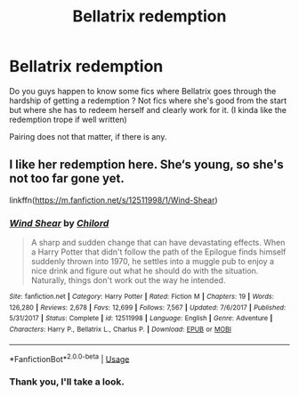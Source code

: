 #+TITLE: Bellatrix redemption

* Bellatrix redemption
:PROPERTIES:
:Author: Auctor62
:Score: 1
:DateUnix: 1593389912.0
:DateShort: 2020-Jun-29
:FlairText: Request
:END:
Do you guys happen to know some fics where Bellatrix goes through the hardship of getting a redemption ? Not fics where she's good from the start but where she has to redeem herself and clearly work for it. (I kinda like the redemption trope if well written)

Pairing does not that matter, if there is any.


** I like her redemption here. She‘s young, so she's not too far gone yet.

linkffn([[https://m.fanfiction.net/s/12511998/1/Wind-Shear]])
:PROPERTIES:
:Author: MTheLoud
:Score: 3
:DateUnix: 1593405998.0
:DateShort: 2020-Jun-29
:END:

*** [[https://www.fanfiction.net/s/12511998/1/][*/Wind Shear/*]] by [[https://www.fanfiction.net/u/67673/Chilord][/Chilord/]]

#+begin_quote
  A sharp and sudden change that can have devastating effects. When a Harry Potter that didn't follow the path of the Epilogue finds himself suddenly thrown into 1970, he settles into a muggle pub to enjoy a nice drink and figure out what he should do with the situation. Naturally, things don't work out the way he intended.
#+end_quote

^{/Site/:} ^{fanfiction.net} ^{*|*} ^{/Category/:} ^{Harry} ^{Potter} ^{*|*} ^{/Rated/:} ^{Fiction} ^{M} ^{*|*} ^{/Chapters/:} ^{19} ^{*|*} ^{/Words/:} ^{126,280} ^{*|*} ^{/Reviews/:} ^{2,678} ^{*|*} ^{/Favs/:} ^{12,699} ^{*|*} ^{/Follows/:} ^{7,567} ^{*|*} ^{/Updated/:} ^{7/6/2017} ^{*|*} ^{/Published/:} ^{5/31/2017} ^{*|*} ^{/Status/:} ^{Complete} ^{*|*} ^{/id/:} ^{12511998} ^{*|*} ^{/Language/:} ^{English} ^{*|*} ^{/Genre/:} ^{Adventure} ^{*|*} ^{/Characters/:} ^{Harry} ^{P.,} ^{Bellatrix} ^{L.,} ^{Charlus} ^{P.} ^{*|*} ^{/Download/:} ^{[[http://www.ff2ebook.com/old/ffn-bot/index.php?id=12511998&source=ff&filetype=epub][EPUB]]} ^{or} ^{[[http://www.ff2ebook.com/old/ffn-bot/index.php?id=12511998&source=ff&filetype=mobi][MOBI]]}

--------------

*FanfictionBot*^{2.0.0-beta} | [[https://github.com/tusing/reddit-ffn-bot/wiki/Usage][Usage]]
:PROPERTIES:
:Author: FanfictionBot
:Score: 1
:DateUnix: 1593406009.0
:DateShort: 2020-Jun-29
:END:


*** Thank you, I'll take a look.
:PROPERTIES:
:Author: Auctor62
:Score: 1
:DateUnix: 1593412943.0
:DateShort: 2020-Jun-29
:END:
